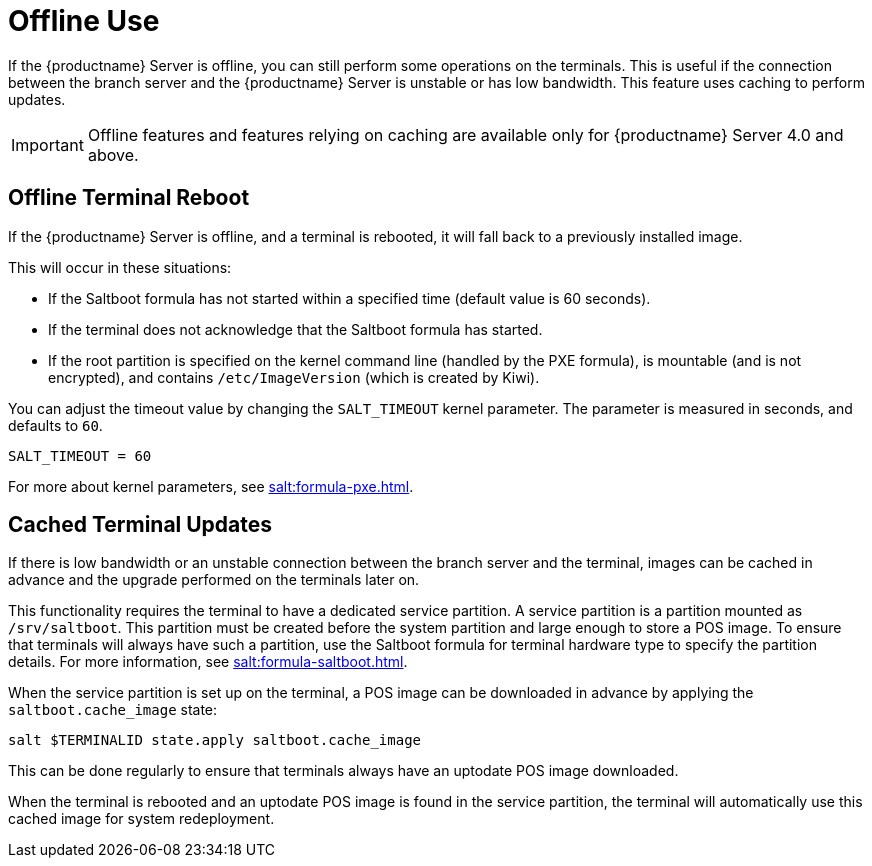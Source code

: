 [[retail.offline]]
= Offline Use

If the {productname} Server is offline, you can still perform some operations on the terminals.
This is useful if the connection between the branch server and the {productname} Server is unstable or has low bandwidth.
This feature uses caching to perform updates.

[IMPORTANT]
====
Offline features and features relying on caching are available only for {productname} Server 4.0 and above.
====



== Offline Terminal Reboot

If the {productname} Server is offline, and a terminal is rebooted, it will fall back to a previously installed image.

This will occur in these situations:

* If the Saltboot formula has not started within a specified time (default value is 60 seconds).
* If the terminal does not acknowledge that the Saltboot formula has started.
* If the root partition is specified on the kernel command line (handled by the PXE formula), is mountable (and is not encrypted), and contains [path]``/etc/ImageVersion`` (which is created by Kiwi).

You can adjust the timeout value by changing the [parameter]``SALT_TIMEOUT`` kernel parameter.
The parameter is measured in seconds, and defaults to [systemitem]``60``.

----
SALT_TIMEOUT = 60
----

For more about kernel parameters, see xref:salt:formula-pxe.adoc[].



== Cached Terminal Updates

If there is low bandwidth or an unstable connection between the branch server and the terminal, images can be cached in advance and the upgrade performed on the terminals later on.

This functionality requires the terminal to have a dedicated service partition. A service partition is a partition mounted as `/srv/saltboot`.
This partition must be created before the system partition and large enough to store a POS image.
To ensure that terminals will always have such a partition, use the Saltboot formula for terminal hardware type to specify the partition details.
For more information, see xref:salt:formula-saltboot.adoc[].

When the service partition is set up on the terminal, a POS image can be downloaded in advance by applying the `saltboot.cache_image` state:

----
salt $TERMINALID state.apply saltboot.cache_image
----

This can be done regularly to ensure that terminals always have an uptodate POS image downloaded.

When the terminal is rebooted and an uptodate POS image is found in the service partition, the terminal will automatically use this cached image for system redeployment.

////
// If a procedure is wanted we can use this as a template

To set this up:

* Create a service partition on the terminal, which will be used for caching the images.
* Download the image to the terminal during regular operations, when a connection is present.
* Reboot the terminal, during which the image will be replaced from the cache.
////
